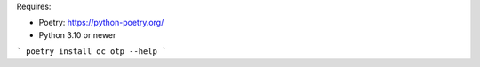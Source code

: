 Requires:

- Poetry: https://python-poetry.org/
- Python 3.10 or newer

```
poetry install
oc otp --help
```
